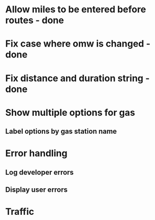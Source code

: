 * Allow miles to be entered before routes - done
* Fix case where omw is changed - done
* Fix distance and duration string - done
* Show multiple options for gas
** Label options by gas station name
* Error handling
** Log developer errors
** Display user errors
* Traffic
